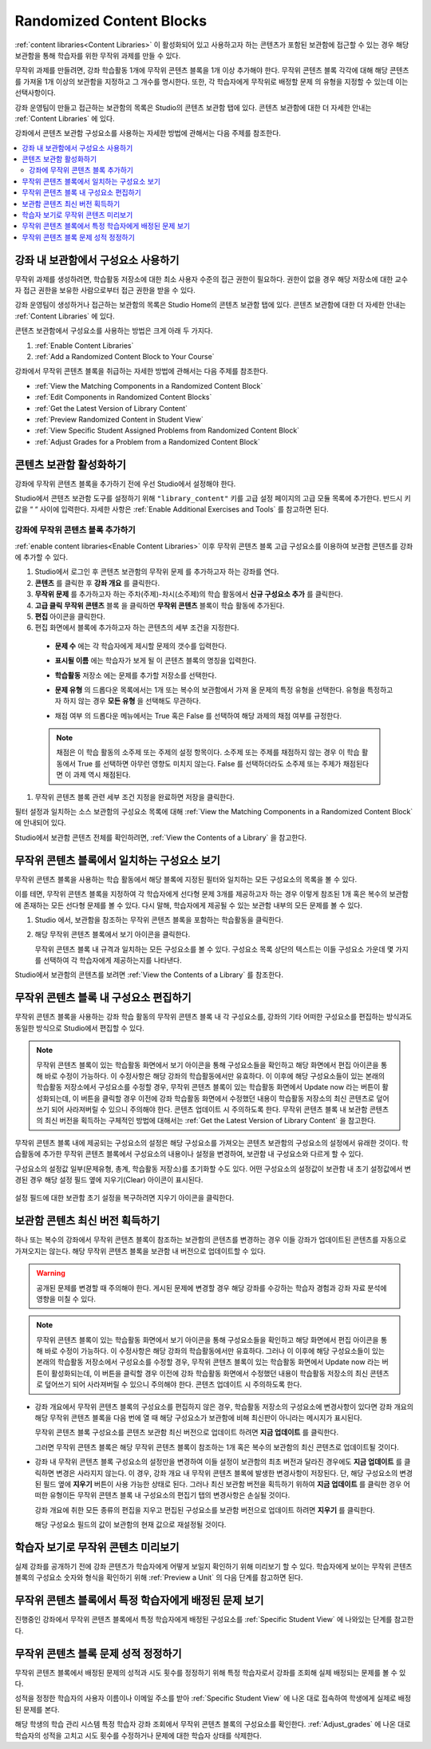 .. _Randomized Content Blocks:

#########################
Randomized Content Blocks
#########################

:ref:`content libraries<Content Libraries>` 이 활성화되어 있고 사용하고자 하는 콘텐츠가 포함된 보관함에 접근할 수 있는 경우 해당 보관함을 통해 학습자를 위한 무작위 과제를 만들 수 있다.

무작위 과제를 만들려면, 강좌 학습활동 1개에 무작위 콘텐츠 블록을 1개 이상 추가해야 한다. 무작위 콘텐츠 블록 각각에 대해 해당 콘텐츠를 가져올 1개 이상의 보관함을 지정하고 그 개수를 명시한다. 또한, 각 학습자에게 무작위로 배정할 문제 의 유형을 지정할 수 있는데 이는 선택사항이다.

강좌 운영팀이 만들고 접근하는 보관함의 목록은 Studio의 콘텐츠 보관함 탭에 있다. 콘텐츠 보관함에 대한 더 자세한 안내는 :ref:`Content Libraries` 에 있다.

강좌에서 콘텐츠 보관함 구성요소를 사용하는 자세한 방법에 관해서는 다음 주제를 참조한다.

.. contents::
  :local:
  :depth: 2

.. _Use Components from Libraries in a Course:

*****************************************
강좌 내 보관함에서 구성요소 사용하기
*****************************************

무작위 과제를 생성하려면, 학습활동 저장소에 대한 최소 사용자 수준의 접근 권한이 필요하다. 권한이 없을 경우 해당 저장소에 대한 교수자 접근 권한을 보유한 사람으로부터 접근 권한을 받을 수 있다.

강좌 운영팀이 생성하거나 접근하는 보관함의 목록은 Studio Home의 콘텐츠 보관함 탭에 있다. 콘텐츠 보관함에 대한 더 자세한 안내는 :ref:`Content Libraries` 에 있다.

콘텐츠 보관함에서 구성요소를 사용하는 방법은 크게 아래 두 가지다.

#. :ref:`Enable Content Libraries`
#. :ref:`Add a Randomized Content Block to Your Course`

강좌에서 무작위 콘텐츠 블록을 취급하는 자세한 방법에 관해서는 다음 주제를 참조한다.

* :ref:`View the Matching Components in a Randomized Content Block`
* :ref:`Edit Components in Randomized Content Blocks`
* :ref:`Get the Latest Version of Library Content`
* :ref:`Preview Randomized Content in Student View`
* :ref:`View Specific Student Assigned Problems from Randomized Content Block`
* :ref:`Adjust Grades for a Problem from a Randomized Content Block`

.. _Enable Content Libraries:

************************************************
콘텐츠 보관함 활성화하기
************************************************

강좌에 무작위 콘텐츠 블록을 추가하기 전에 우선 Studio에서 설정해야 한다.

Studio에서 콘텐츠 보관함 도구를 설정하기 위해  ``"library_content"`` 키를 고급 설정 페이지의 고급 모듈 목록에 추가한다. 반드시 키 값을 “ “ 사이에 입력한다. 자세한 사항은  :ref:`Enable Additional Exercises and Tools` 를 참고하면 된다.

.. _Add a Randomized Content Block to Your Course:

=============================================
강좌에 무작위 콘텐츠 블록 추가하기
=============================================

:ref:`enable content libraries<Enable Content Libraries>` 이후 무작위 콘텐츠 블록 고급 구성요소를 이용하여 보관함 콘텐츠를 강좌에 추가할 수 있다.

#. Studio에서 로그인 후 콘텐츠 보관함의 무작위 문제 를 추가하고자 하는 강좌를 연다.

#. **콘텐츠** 를 클릭한 후 **강좌 개요** 를 클릭한다.

#. **무작위 문제** 를 추가하고자 하는 주차(주제)-차시(소주제)의 학습 활동에서 **신규 구성요소 추가** 를 클릭한다.

#. **고급 클릭**  **무작위 콘텐츠** 블록 을 클릭하면 **무작위 콘텐츠** 블록이 학습 활동에 추가된다.

#. **편집** 아이콘을 클릭한다.

#. 편집 화면에서 블록에 추가하고자 하는 콘텐츠의 세부 조건을 지정한다.

  - **문제 수** 에는 각 학습자에게 제시할 문제의 갯수를 입력한다.

  - **표시될 이름** 에는 학습자가 보게 될 이 콘텐츠 블록의 명칭을 입력한다.

  - **학습활동** 저장소 에는 문제를 추가할 저장소를 선택한다.

  - **문제 유형** 의 드롭다운 목록에서는 1개 또는 복수의 보관함에서 가져 올 문제의 특정 유형을 선택한다. 유형을 특정하고자 하지 않는 경우 **모든 유형** 을 선택해도 무관하다.

    .. image:: ../../../shared/images/ContentLibraries_RCBSelectProblemType.png
     :alt: Problem type dropdown list in randomized content block settings.

  - 채점 여부 의 드롭다운 메뉴에서는 True 혹은 False 를 선택하여 해당 과제의 채점 여부를 규정한다.

  .. note:: 채점은 이 학습 활동의 소주제 또는 주제의 설정 항목이다. 소주제 또는 주제를 채점하지 않는 경우 이 학습 활동에서 True 를 선택하면 아무런 영향도 미치지 않는다. False 를 선택하더라도 소주제 또는 주제가 채점된다면 이 과제 역시 채점된다.

#. 무작위 콘텐츠 블록 관련 세부 조건 지정을 완료하면 저장을 클릭한다.

필터 설정과 일치하는 소스 보관함의 구성요소 목록에 대해  :ref:`View the Matching Components in a Randomized Content Block` 에 안내되어 있다.

Studio에서 보관함 콘텐츠 전체를 확인하려면,  :ref:`View the Contents of a Library` 을 참고한다.


.. _View the Matching Components in a Randomized Content Block:

***********************************************************
무작위 콘텐츠 블록에서 일치하는 구성요소 보기
***********************************************************

무작위 콘텐츠 블록을 사용하는 학습 활동에서 해당 블록에 지정된 필터와 일치하는 모든 구성요소의 목록을 볼 수 있다.

이를 테면, 무작위 콘텐츠 블록을 지정하여 각 학습자에게 선다형 문제 3개를 제공하고자 하는 경우 이렇게 참조된 1개 혹은 복수의 보관함에 존재하는 모든 선다형 문제를 볼 수 있다. 다시 말해, 학습자에게 제공될 수 있는 보관함 내부의 모든 문제를 볼 수 있다.

#. Studio 에서, 보관함을 참조하는 무작위 콘텐츠 블록을 포함하는 학습활동을 클릭한다.

#. 해당 무작위 콘텐츠 블록에서 보기 아이콘을 클릭한다.


   .. image:: ../../../shared/images/ContentLibraries_ViewMatching.png
      :alt: The View button for a randomized content block

   무작위 콘텐츠 블록 내 규격과 일치하는 모든 구성요소를 볼 수 있다. 구성요소 목록 상단의 텍스트는 이들 구성요소 가운데 몇 가지를 선택하여 각 학습자에게 제공하는지를 나타낸다.

Studio에서 보관함의 콘텐츠를 보려면 :ref:`View the Contents of a Library` 를 참조한다.

.. _Edit Components in Randomized Content Blocks:

******************************************************
무작위 콘텐츠 블록 내 구성요소 편집하기
******************************************************

무작위 콘텐츠 블록을 사용하는 강좌 학습 활동의 무작위 콘텐츠 블록 내 각 구성요소를, 강좌의 기타 어떠한 구성요소를 편집하는 방식과도 동일한 방식으로 Studio에서 편집할 수 있다.

.. note:: 무작위 콘텐츠 블록이 있는 학습활동 화면에서 보기 아이콘을 통해 구성요소들을 확인하고 해당 화면에서 편집 아이콘을 통해 바로 수정이 가능하다. 이 수정사항은 해당 강좌의 학습활동에서만 유효하다. 이 이후에 해당 구성요소들이 있는 본래의 학습활동 저장소에서 구성요소를 수정할 경우, 무작위 콘텐츠 블록이 있는 학습활동 화면에서 Update now 라는 버튼이 활성화되는데, 이 버튼을 클릭할 경우 이전에 강좌 학습활동 화면에서 수정했던 내용이 학습활동 저장소의 최신 콘텐츠로 덮어쓰기 되어 사라져버릴 수 있으니 주의해야 한다. 콘텐츠 업데이트 시 주의하도록 한다. 무작위 콘텐츠 블록 내 보관함 콘텐츠의 최신 버전을 획득하는 구체적인 방법에 대해서는  :ref:`Get the Latest Version of Library Content` 을 참고한다.

무작위 콘텐츠 블록 내에 제공되는 구성요소의 설정은 해당 구성요소를 가져오는 콘텐츠 보관함의 구성요소의 설정에서 유래한 것이다. 학습활동에 추가한 무작위 콘텐츠 블록에서 구성요소의 내용이나 설정을 변경하여, 보관함 내 구성요소와 다르게 할 수 있다.

구성요소의 설정값 일부(문제유형, 총계, 학습활동 저장소)를 초기화할 수도 있다. 어떤 구성요소의 설정값이 보관함 내 초기 설정값에서 변경된 경우 해당 설정 필드 옆에 지우기(Clear) 아이콘이 표시된다.

 .. image:: ../../../shared/images/ContentLibraries_ResetComponentField.png
    :alt: Clear button in the course component field reverts value to library
     value.

설정 필드에 대한 보관함 초기 설정을 복구하려면 지우기 아이콘을 클릭한다.

.. _Get the Latest Version of Library Content:

*********************************************
보관함 콘텐츠 최신 버전 획득하기
*********************************************

하나 또는 복수의 강좌에서 무작위 콘텐츠 블록이 참조하는 보관함의 콘텐츠를 변경하는 경우 이들 강좌가 업데이트된 콘텐츠를 자동으로 가져오지는 않는다. 해당 무작위 콘텐츠 블록을 보관함 내 버전으로 업데이트할 수 있다.

.. warning:: 공개된 문제를 변경할 때 주의해야 한다. 게시된 문제에 변경할 경우 해당 강좌를 수강하는 학습자 경험과 강좌 자료 분석에 영향을 미칠 수 있다.

.. note:: 무작위 콘텐츠 블록이 있는 학습활동 화면에서 보기 아이콘을 통해 구성요소들을 확인하고 해당 화면에서 편집 아이콘을 통해 바로 수정이 가능하다. 이 수정사항은 해당 강좌의 학습활동에서만 유효하다.  그러나 이 이후에 해당 구성요소들이 있는 본래의 학습활동 저장소에서 구성요소를 수정할 경우, 무작위 콘텐츠 블록이 있는 학습활동 화면에서 Update now 라는 버튼이 활성화되는데, 이 버튼을 클릭할 경우 이전에 강좌 학습활동 화면에서 수정했던 내용이 학습활동 저장소의 최신 콘텐츠로 덮어쓰기 되어 사라져버릴 수 있으니 주의해야 한다. 콘텐츠 업데이트 시 주의하도록 한다.


* 강좌 개요에서 무작위 콘텐츠 블록의 구성요소를 편집하지 않은 경우, 학습활동 저장소의 구성요소에 변경사항이 있다면 강좌 개요의 해당 무작위 콘텐츠 블록을 다음 번에 열 때 해당 구성요소가 보관함에 비해 최신판이 아니라는 메시지가 표시된다.

  .. image:: ../../../shared/images/ContentLibraries_ComponentUpdateNow.png
     :alt: Error message shown when the source library has changed, with the
      Update Now link circled.

  무작위 콘텐츠 블록 구성요소를 콘텐츠 보관함 최신 버전으로 업데이트 하려면 **지금 업데이트** 를 클릭한다.

  그러면 무작위 콘텐츠 블록은 해당 무작위 콘텐츠 블록이 참조하는 1개 혹은 복수의 보관함의 최신 콘텐츠로 업데이트될 것이다.

* 강좌 내 무작위 콘텐츠 블록 구성요소의 설정만을 변경하여 이들 설정이 보관함의 최초 버전과 달라진 경우에도 **지금 업데이트** 를 클릭하면 변경은 사라지지 않는다. 이 경우, 강좌 개요 내 무작위 콘텐츠 블록에 발생한 변경사항이 저장된다. 단, 해당 구성요소의 변경된 필드 옆에 **지우기** 버튼이 사용 가능한 상태로 된다. 그러나 최신 보관함 버전을 획득하기 위하여 **지금 업데이트** 를 클릭한 경우 어떠한 유형이든 무작위 콘텐츠 블록 내 구성요소의 편집기 탭의 변경사항은 손실될 것이다.

  .. image:: ../../../shared/images/ContentLibraries_ResetComponentField.png
     :alt: Clear icon in the course component field reverts value to library
         value.

  강좌 개요에 취한 모든 종류의 편집을 지우고 편집된 구성요소를 보관함 버전으로 업데이트 하려면 **지우기** 를 클릭한다.

  해당 구성요소 필드의 값이 보관함의 현재 값으로 재설정될 것이다.


.. _Preview Randomized Content in Student View:

***********************************************
학습자 보기로 무작위 콘텐츠 미리보기
***********************************************

실제 강좌를 공개하기 전에 강좌 콘텐츠가 학습자에게 어떻게 보일지 확인하기 위해 미리보기 할 수 있다. 학습자에게 보이는 무작위 콘텐츠 블록의 구성요소 숫자와 형식을 확인하기 위해  :ref:`Preview a Unit` 의 다음 단계를 참고하면 된다.


.. _View Specific Student Assigned Problems from Randomized Content Block:

***************************************************************************
무작위 콘텐츠 블록에서 특정 학습자에게 배정된 문제 보기
***************************************************************************

진행중인 강좌에서 무작위 콘텐츠 블록에서 특정 학습자에게 배정된 구성요소를 :ref:`Specific Student View` 에 나와있는 단계를 참고한다.


.. _Adjust Grades for a Problem from a Randomized Content Block:

***********************************************************
무작위 콘텐츠 블록 문제 성적 정정하기
***********************************************************

무작위 콘텐츠 블록에서 배정된 문제의 성적과 시도 횟수를 정정하기 위해 특정 학습자로서 강좌를 조회해 실제 배정되는 문제를 볼 수 있다.

성적을 정정한 학습자의 사용자 이름이나 이메일 주소를 받아  :ref:`Specific Student View` 에 나온 대로 접속하여 학생에게 실제로 배정된 문제를 본다.

해당 학생의 학습 관리 시스템 특정 학습자 강좌 조회에서 무작위 콘텐츠 블록의 구성요소를 확인한다. :ref:`Adjust_grades` 에 나온 대로 학습자의 성적을 고치고 시도 횟수를 수정하거나 문제에 대한 학습자 상태를 삭제한다.
